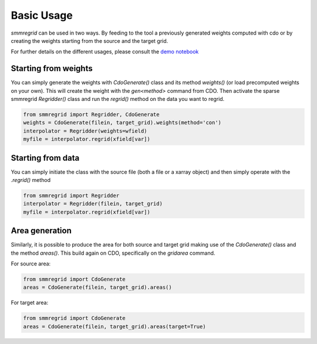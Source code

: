 Basic Usage
===========

`smmregrid` can be used in two ways. By feeding to the tool a previously generated weights computed
with cdo or by creating the weights starting from the source and the target grid.

For further details on the different usages, please consult the `demo notebook <https://github.com/jhardenberg/smmregrid/blob/main/demo.ipynb>`_

Starting from weights
---------------------

You can simply generate the weights with `CdoGenerate()` class and its method `weights()` (or load precomputed weights on your own).
This will create the weight with the `gen<method>` command from CDO. 
Then activate the sparse smmregrid `Regridder()` class and run the `regrid()` method on the data you want to regrid.


.. code-block:: python 

    from smmregrid import Regridder, CdoGenerate
    weights = CdoGenerate(filein, target_grid).weights(method='con')
    interpolator = Regridder(weights=wfield)
    myfile = interpolator.regrid(xfield[var])

Starting from data
------------------

You can simply initiate the class with the source file (both a file or a xarray object) and then
simply operate with the `.regrid()` method

.. code-block:: python

    from smmregrid import Regridder
    interpolator = Regridder(filein, target_grid)
    myfile = interpolator.regrid(xfield[var])


Area generation
---------------

Similarly, it is possible to produce the area for both source and target grid making use of 
the `CdoGenerate()` class and the method `areas()`. This build again on CDO, specifically on
the `gridarea` command.

For source area:

.. code-block:: python 

    from smmregrid import CdoGenerate
    areas = CdoGenerate(filein, target_grid).areas()

For target area:

.. code-block:: python 

    from smmregrid import CdoGenerate
    areas = CdoGenerate(filein, target_grid).areas(target=True)